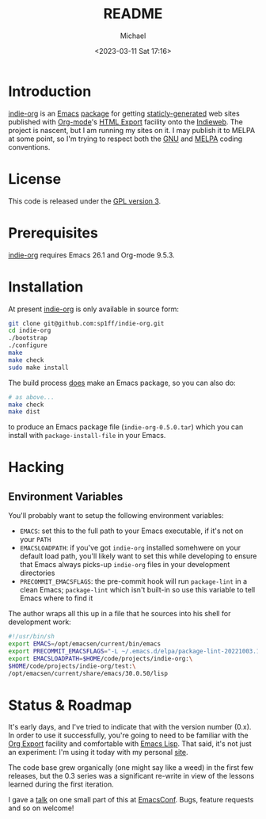 #+TITLE: README
#+DESCRIPTION: Org-export on the Indieweb
#+AUTHOR: Michael
#+EMAIL: sp1ff@pobox.com
#+DATE: <2023-03-11 Sat 17:16>
#+AUTODATE: t

* Introduction

[[https://github.com/sp1ff/indie-org][indie-org]] is an [[https://www.gnu.org/software/emacs/Emacs][Emacs]] [[https://www.gnu.org/software/emacs/manual/html_mono/elisp.html#Packaging-Basics][package]] for getting [[https://indieweb.org/static_site_generator][staticly-generated]] web sites published with [[https://orgmode.org/org.html][Org-mode]]'s [[https://orgmode.org/org.html#HTML-Export][HTML Export]] facility onto the [[https://indieweb.org/][Indieweb]]. The project is nascent, but I am running my sites on it. I may publish it to MELPA at some point, so I'm trying to respect both the [[https://www.gnu.org/software/emacs/manual/html_node/elisp/Coding-Conventions.html#Coding-Conventions][GNU]] and [[https://github.com/melpa/melpa/blob/master/CONTRIBUTING.org][MELPA]] coding conventions.
* License

This code is released under the [[https://www.gnu.org/licenses/gpl-3.0.en.html][GPL version 3]].
* Prerequisites

[[https://github.com/sp1ff/indie-org][indie-org]] requires Emacs 26.1 and Org-mode 9.5.3.
* Installation

At present [[https://github.com/sp1ff/indie-org][indie-org]] is only available in source form:

#+BEGIN_SRC bash
  git clone git@github.com:sp1ff/indie-org.git
  cd indie-org
  ./bootstrap
  ./configure
  make
  make check
  sudo make install
#+END_SRC

The build process _does_ make an Emacs package, so you can also do:

#+BEGIN_SRC bash
  # as above...
  make check
  make dist
#+END_SRC

to produce an Emacs package file (=indie-org-0.5.0.tar=) which you can install with =package-install-file= in your Emacs.
* Hacking

** Environment Variables

You'll probably want to setup the following environment variables:

    - =EMACS=: set this to the full path to your Emacs executable, if it's not on your =PATH=
    - =EMACSLOADPATH=: if you've got =indie-org= installed somehwere on your default load path, you'll likely want to set this while developing to ensure that Emacs always picks-up =indie-org= files in your development directories
    - =PRECOMMIT_EMACSFLAGS=: the pre-commit hook will run =package-lint= in a clean Emacs; =package-lint= which isn't built-in so use this variable to tell Emacs where to find it

The author wraps all this up in a file that he sources into his shell for development work:

#+BEGIN_SRC bash :tangle no :comments no
  #!/usr/bin/sh
  export EMACS=/opt/emacsen/current/bin/emacs
  export PRECOMMIT_EMACSFLAGS="-L ~/.emacs.d/elpa/package-lint-20221003.1636"
  export EMACSLOADPATH=$HOME/code/projects/indie-org:\
  $HOME/code/projects/indie-org/test:\
  /opt/emacsen/current/share/emacs/30.0.50/lisp
#+END_SRC
* Status & Roadmap

It's early days, and I've tried to indicate that with the version number (0.x). In order to use it successfully, you're going to need to be familiar with the [[https://orgmode.org/org.html#Exporting][Org Export]] facility and comfortable with [[https://www.gnu.org/software/emacs/manual/html_mono/elisp.html][Emacs Lisp]]. That said, it's not just an experiment: I'm using it today with my personal [[https://www.unwoundstack.com][site]].

The code base grew organically (one might say like a weed) in the first few releases, but the 0.3 series was a significant re-write in view of the lessons learned during the first iteration.

I gave a [[https://www.youtube.com/watch?v=48RoqMbhftg&list=PLomc4HLgvuCUIwab7EynU78rerDXfFyR_&index=57&t=2s][talk]] on one small part of this at [[https://emacsconf.org/2022/][EmacsConf]]. Bugs, feature requests and so on welcome!
